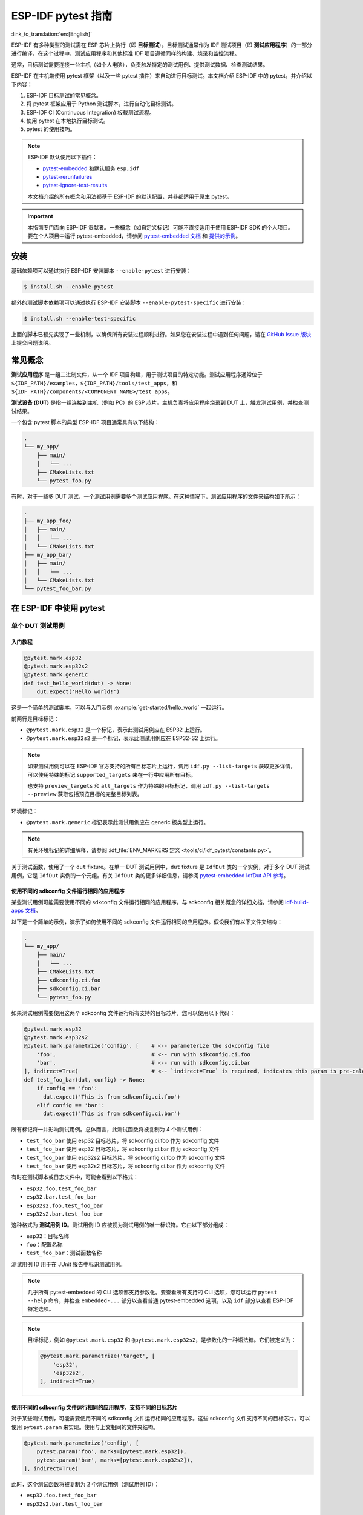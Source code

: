 ========================
ESP-IDF pytest 指南
========================

:link_to_translation:`en:[English]`

ESP-IDF 有多种类型的测试需在 ESP 芯片上执行（即 **目标测试**）。目标测试通常作为 IDF 测试项目（即 **测试应用程序**）的一部分进行编译，在这个过程中，测试应用程序和其他标准 IDF 项目遵循同样的构建、烧录和监控流程。

通常，目标测试需要连接一台主机（如个人电脑），负责触发特定的测试用例、提供测试数据、检查测试结果。

ESP-IDF 在主机端使用 pytest 框架（以及一些 pytest 插件）来自动进行目标测试。本文档介绍 ESP-IDF 中的 pytest，并介绍以下内容：

1. ESP-IDF 目标测试的常见概念。
2. 将 pytest 框架应用于 Python 测试脚本，进行自动化目标测试。
3. ESP-IDF CI (Continuous Integration) 板载测试流程。
4. 使用 pytest 在本地执行目标测试。
5. pytest 的使用技巧。

.. note::

    ESP-IDF 默认使用以下插件：

    - `pytest-embedded <https://github.com/espressif/pytest-embedded>`__ 和默认服务 ``esp,idf``
    - `pytest-rerunfailures <https://github.com/pytest-dev/pytest-rerunfailures>`__
    - `pytest-ignore-test-results <https://github.com/espressif/pytest-ignore-test-results>`__

    本文档介绍的所有概念和用法都基于 ESP-IDF 的默认配置，并非都适用于原生 pytest。

.. important::

    本指南专门面向 ESP-IDF 贡献者。一些概念（如自定义标记）可能不直接适用于使用 ESP-IDF SDK 的个人项目。要在个人项目中运行 pytest-embedded，请参阅 `pytest-embedded 文档 <https://docs.espressif.com/projects/pytest-embedded>`__ 和 `提供的示例 <https://github.com/espressif/pytest-embedded/tree/main/examples/esp-idf>`__。

安装
============

基础依赖项可以通过执行 ESP-IDF 安装脚本 ``--enable-pytest`` 进行安装：

.. code-block:: bash

    $ install.sh --enable-pytest

额外的测试脚本依赖项可以通过执行 ESP-IDF 安装脚本 ``--enable-pytest-specific`` 进行安装：

.. code-block:: bash

    $ install.sh --enable-test-specific

上面的脚本已预先实现了一些机制，以确保所有安装过程顺利进行。如果您在安装过程中遇到任何问题，请在 `GitHub Issue 版块 <https://github.com/espressif/esp-idf/issues>`__ 上提交问题说明。

常见概念
===============

**测试应用程序** 是一组二进制文件，从一个 IDF 项目构建，用于测试项目的特定功能。测试应用程序通常位于 ``${IDF_PATH}/examples``，``${IDF_PATH}/tools/test_apps``，和 ``${IDF_PATH}/components/<COMPONENT_NAME>/test_apps``。

**测试设备 (DUT)** 是指一组连接到主机（例如 PC）的 ESP 芯片。主机负责将应用程序烧录到 DUT 上，触发测试用例，并检查测试结果。

一个包含 pytest 脚本的典型 ESP-IDF 项目通常具有以下结构：

.. code-block:: text

    .
    └── my_app/
        ├── main/
        │   └── ...
        ├── CMakeLists.txt
        └── pytest_foo.py

有时，对于一些多 DUT 测试，一个测试用例需要多个测试应用程序。在这种情况下，测试应用程序的文件夹结构如下所示：

.. code-block:: text

    .
    ├── my_app_foo/
    │   ├── main/
    │   │   └── ...
    │   └── CMakeLists.txt
    ├── my_app_bar/
    │   ├── main/
    │   │   └── ...
    │   └── CMakeLists.txt
    └── pytest_foo_bar.py

在 ESP-IDF 中使用 pytest
============================

单个 DUT 测试用例
------------------

入门教程
^^^^^^^^^^^^^^^

.. code-block:: python

    @pytest.mark.esp32
    @pytest.mark.esp32s2
    @pytest.mark.generic
    def test_hello_world(dut) -> None:
        dut.expect('Hello world!')

这是一个简单的测试脚本，可以与入门示例 :example:`get-started/hello_world` 一起运行。

前两行是目标标记：

* ``@pytest.mark.esp32`` 是一个标记，表示此测试用例应在 ESP32 上运行。
* ``@pytest.mark.esp32s2`` 是一个标记，表示此测试用例应在 ESP32-S2 上运行。

.. note::

    如果测试用例可以在 ESP-IDF 官方支持的所有目标芯片上运行，调用 ``idf.py --list-targets`` 获取更多详情，可以使用特殊的标记 ``supported_targets`` 来在一行中应用所有目标。

    也支持 ``preview_targets`` 和 ``all_targets`` 作为特殊的目标标记，调用 ``idf.py --list-targets --preview`` 获取包括预览目标的完整目标列表。

环境标记：

* ``@pytest.mark.generic`` 标记表示此测试用例应在 generic 板类型上运行。

.. note::

    有关环境标记的详细解释，请参阅 :idf_file:`ENV_MARKERS 定义 <tools/ci/idf_pytest/constants.py>`。

关于测试函数，使用了一个 ``dut`` fixture。在单一 DUT 测试用例中，``dut`` fixture 是 ``IdfDut`` 类的一个实例，对于多个 DUT 测试用例，它是 ``IdfDut`` 实例的一个元组。有关 ``IdfDut`` 类的更多详细信息，请参阅 `pytest-embedded IdfDut API 参考 <https://docs.espressif.com/projects/pytest-embedded/en/latest/api.html#pytest_embedded_idf.dut.IdfDut>`__。

使用不同的 sdkconfig 文件运行相同的应用程序
^^^^^^^^^^^^^^^^^^^^^^^^^^^^^^^^^^^^^^^^^^^^^^^^^^^^^^^^^^^^^

某些测试用例可能需要使用不同的 sdkconfig 文件运行相同的应用程序。与 sdkconfig 相关概念的详细文档，请参阅 `idf-build-apps 文档 <https://docs.espressif.com/projects/idf-build-apps/en/latest/find_build.html>`__。

以下是一个简单的示例，演示了如何使用不同的 sdkconfig 文件运行相同的应用程序。假设我们有以下文件夹结构：

.. code-block:: text

    .
    └── my_app/
        ├── main/
        │   └── ...
        ├── CMakeLists.txt
        ├── sdkconfig.ci.foo
        ├── sdkconfig.ci.bar
        └── pytest_foo.py

如果测试用例需要使用这两个 sdkconfig 文件运行所有支持的目标芯片，您可以使用以下代码：

.. code-block:: python

    @pytest.mark.esp32
    @pytest.mark.esp32s2
    @pytest.mark.parametrize('config', [    # <-- parameterize the sdkconfig file
        'foo',                              # <-- run with sdkconfig.ci.foo
        'bar',                              # <-- run with sdkconfig.ci.bar
    ], indirect=True)                       # <-- `indirect=True` is required, indicates this param is pre-calculated before other fixtures
    def test_foo_bar(dut, config) -> None:
        if config == 'foo':
          dut.expect('This is from sdkconfig.ci.foo')
        elif config == 'bar':
          dut.expect('This is from sdkconfig.ci.bar')

所有标记将一并影响测试用例。总体而言，此测试函数将被复制为 4 个测试用例：

- ``test_foo_bar`` 使用 esp32 目标芯片，将 sdkconfig.ci.foo 作为 sdkconfig 文件
- ``test_foo_bar`` 使用 esp32 目标芯片，将 sdkconfig.ci.bar 作为 sdkconfig 文件
- ``test_foo_bar`` 使用 esp32s2 目标芯片，将 sdkconfig.ci.foo 作为 sdkconfig 文件
- ``test_foo_bar`` 使用 esp32s2 目标芯片，将 sdkconfig.ci.bar 作为 sdkconfig 文件

有时在测试脚本或日志文件中，可能会看到以下格式：

- ``esp32.foo.test_foo_bar``
- ``esp32.bar.test_foo_bar``
- ``esp32s2.foo.test_foo_bar``
- ``esp32s2.bar.test_foo_bar``

这种格式为 **测试用例 ID**。测试用例 ID 应被视为测试用例的唯一标识符。它由以下部分组成：

- ``esp32``：目标名称
- ``foo``：配置名称
- ``test_foo_bar``：测试函数名称

测试用例 ID 用于在 JUnit 报告中标识测试用例。

.. note::

    几乎所有 pytest-embedded 的 CLI 选项都支持参数化。要查看所有支持的 CLI 选项，您可以运行 ``pytest --help`` 命令，并检查 ``embedded-...`` 部分以查看普通 pytest-embedded 选项，以及 ``idf`` 部分以查看 ESP-IDF 特定选项。

.. note::

    目标标记，例如 ``@pytest.mark.esp32`` 和 ``@pytest.mark.esp32s2``，是参数化的一种语法糖。它们被定义为：

    .. code-block:: python

        @pytest.mark.parametrize('target', [
            'esp32',
            'esp32s2',
        ], indirect=True)

使用不同的 sdkconfig 文件运行相同的应用程序，支持不同的目标芯片
^^^^^^^^^^^^^^^^^^^^^^^^^^^^^^^^^^^^^^^^^^^^^^^^^^^^^^^^^^^^^^^^^^^^^^^^^^^^^^^^^^^^

对于某些测试用例，可能需要使用不同的 sdkconfig 文件运行相同的应用程序。这些 sdkconfig 文件支持不同的目标芯片。可以使用 ``pytest.param`` 来实现。使用与上文相同的文件夹结构。

.. code-block:: python

    @pytest.mark.parametrize('config', [
        pytest.param('foo', marks=[pytest.mark.esp32]),
        pytest.param('bar', marks=[pytest.mark.esp32s2]),
    ], indirect=True)

此时，这个测试函数将被复制为 2 个测试用例（测试用例 ID）：

* ``esp32.foo.test_foo_bar``
* ``esp32s2.bar.test_foo_bar``

测试串行输出
^^^^^^^^^^^^^^^^

为确保测试在目标芯片上顺利执行，测试脚本可使用 ``dut.expect()`` 函数来测试目标芯片上的串行输出：

.. code-block:: python

    def test_hello_world(dut) -> None:
        dut.expect('\d+')  # <-- `expect`ing from a regex
        dut.expect_exact('Hello world!')  # <-- `expect_exact`ly the string

在执行 ``dut.expect(...)`` 时，首先会将预期字符串编译成正则表达式用于搜索串行输出结果，直到找到与该编译后的正则表达式匹配的结果或运行超时。

如果预期字符串中包含正则表达式关键字（如括号或方括号），则需格外注意。或者，也可以使用 ``dut.expect_exact(...)``，它会尝试直接匹配字符串，而不将其转换为正则表达式。

如需了解关于 ``expect`` 函数类型的更多信息，请参考 `pytest-embedded 辅助文档 <https://docs.espressif.com/projects/pytest-embedded/en/latest/expecting.html>`__。

多个 DUT 的测试用例
------------------------------

用同一应用程序进行多个 DUT 测试
^^^^^^^^^^^^^^^^^^^^^^^^^^^^^^^^^^^^^^^^^

有时，一个测试可能涉及多个目标芯片运行同一测试程序。在这种情况下，可以使用 ``count`` 将想要进行测试的 DUT 数量参数化。

.. code-block:: python

    @pytest.mark.parametrize('count', [
        2,
    ], indirect=True)
    @pytest.mark.parametrize('target', [
      'esp32|esp32s2',
      'esp32s3',
    ], indirect=True)
    def test_hello_world(dut) -> None:
        dut[0].expect('Hello world!')
        dut[1].expect('Hello world!')

所有参数化项中的 ``|`` 符号用于分隔每个 DUT 的设置。在这个例子中，以下芯片将用于测试：

* esp32, esp32s2
* esp32s3, esp32s3

将参数 ``count`` 设置为 2 后，所有 fixture 都会改为元组。

.. important::

    ``count`` 对于多个 DUT 测试是必需的。

.. note::

    有关详细的多个 DUT 参数化文档，请参阅 `pytest-embedded Multi-DUT 文档 <https://docs.espressif.com/projects/pytest-embedded/en/latest/key_concepts.html#multi-duts>`__。

.. warning::

    在一些测试脚本中，您可能会看到目标标记，如 ``@pytest.mark.esp32`` 和 ``@pytest.mark.esp32s2`` 用于多个 DUT 测试用例。这些脚本已被弃用，应该替换为 ``target`` 参数化。

    例如，

    .. code-block:: python

        @pytest.mark.esp32
        @pytest.mark.esp32s2
        @pytest.mark.parametrize('count', [
            2,
        ], indirect=True)
        def test_hello_world(dut) -> None:
            dut[0].expect('Hello world!')
            dut[1].expect('Hello world!')

    应该改为：

    .. code-block:: python

        @pytest.mark.parametrize('count', [
            2,
        ], indirect=True)
        @pytest.mark.parametrize('target', [
            'esp32',
            'esp32s2',
        ], indirect=True)
        def test_hello_world(dut) -> None:
            dut[0].expect('Hello world!')
            dut[1].expect('Hello world!')

    这有助于避免多个 DUT 测试用例在运行不同目标芯片时造成歧义。

用不同应用程序和目标芯片进行多目标测试
^^^^^^^^^^^^^^^^^^^^^^^^^^^^^^^^^^^^^^^^^^^^^^^^^^^^^^^^^^^^^^

在某些情况下，一个测试可能涉及多个目标芯片运行不同的测试应用程序（例如，将不同的目标用作主节点和从节点）。通常在 ESP-IDF 中，文件夹结构会是这样的：

.. code-block:: text

    .
    ├── master/
    │   ├── main/
    │   │   └── ...
    │   └── CMakeLists.txt
    ├── slave/
    │   ├── main/
    │   │   └── ...
    │   └── CMakeLists.txt
    └── pytest_master_slave.py

在这种情况下，可以将测试应用程序的路径 ``app_path`` 作为参数提供给测试用例。

.. code-block:: python

      @pytest.mark.multi_dut_generic
      @pytest.mark.parametrize('count', [
          2,
      ], indirect=True)
      @pytest.mark.parametrize('app_path, target', [
          (f'{os.path.join(os.path.dirname(__file__), "master")}|{os.path.join(os.path.dirname(__file__), "slave")}', 'esp32|esp32s2'),
          (f'{os.path.join(os.path.dirname(__file__), "master")}|{os.path.join(os.path.dirname(__file__), "slave")}', 'esp32s2|esp32'),
      ], indirect=True)
      def test_master_slave(dut) -> None:
          master = dut[0]
          slave = dut[1]

          master.write('Hello world!')
          slave.expect_exact('Hello world!')

.. note::

    当两个项作为参数时，比如 ``app_path, target`` 项，应确保将一个元组列表传递给 ``parametrize`` 装饰器。每个元组应包含每个项的值。

此测试用例会被复制为 2 个测试用例：

* dut-0, ESP32 运行 ``master`` 应用程序, dut-1, ESP32-S2 运行 ``slave`` 应用程序
* dut-0, ESP32-S2 运行 ``master`` 应用程序, dut-1, ESP32运行 ``slave`` 应用程序

运行 Unity 测试用例
-----------------------

使用 `Unity 测试框架 <https://github.com/ThrowTheSwitch/Unity>`__ 进行单元测试。共有三种测试用例（ `Unity 测试框架 <https://github.com/ThrowTheSwitch/Unity>`__）：

* 普通测试用例（单个 DUT）
* 多阶段测试用例（单个 DUT）
* 多设备测试用例（多个 DUT）

以下代码即可执行所有的单个 DUT 测试用例，包括普通测试用例和多阶段测试用例：

.. code-block:: python

    def test_unity_single_dut(dut: IdfDut):
        dut.run_all_single_board_cases()

此代码将跳过所有 tag 为 ``[ignore]`` 的测试用例。

如需按组执行测试用例，可运行：

.. code-block:: python

    def test_unity_single_dut(dut: IdfDut):
        dut.run_all_single_board_cases(group='psram')

此代码会触发模块包含 ``[psram]`` tag 的所有测试用例。

如需除了某个特定组之外执行测试用例，可运行：

.. code-block:: python

    def test_unity_single_dut(dut: IdfDut):
        dut.run_all_single_board_cases(group='!psram')

此代码会触发模块包含 ``[psram]`` tag 以外的所有测试用例。

如需按特定属性执行测试用例，可运行：

.. code-block:: python

  def test_rtc_xtal32k(dut: Dut) -> None:
      dut.run_all_single_board_cases(attributes={'test_env': 'xtal32k'})

这此代码会触发模块包含具有属性 ``test_env`` 等于 ``xtal32k`` 的测试用例。

如需按特定名称执行测试用例，可运行：

.. code-block:: python

  def test_dut_run_all_single_board_cases(dut):
      dut.run_all_single_board_cases(name=["normal_case1", "multiple_stages_test"])

这此代码会触发模块包含具有 ``normal_case1`` 和 ``multiple_stages_test`` 名称的测试用例。

我们的 ``case_tester`` 夹具让执行各种测试用例更加简便。例如：

.. code-block:: python

    def test_unity_single_dut(case_tester):
        case_tester.run_all_normal_cases()       # to run all normal test cases
        case_tester.run_all_multi_dev_cases()    # to run all multi-device test cases
        case_tester.run_all_multi_stage_cases()  # to run all multi-stage test cases

有关可用函数的完整列表，请参阅 `pytest-embedded case_tester API 参考 <https://docs.espressif.com/projects/pytest-embedded/en/latest/api.html#pytest_embedded_idf.unity_tester.CaseTester>`__。

在 CI 中执行板载测试
======================

CI 的工作流程如下所示：

.. blockdiag::
    :caption: 目标测试子流水线工作流程
    :align: center

    blockdiag child-pipeline-workflow {
        default_group_color = lightgray;

        group {
            label = "build"

            build_test_related_apps; build_non_test_related_apps;
        }

        group {
            label = "assign_test"

            build_job_report; generate_pytest_child_pipeline;
        }

        group {
            label = "target_test"

            "特定目标测试任务";
        }

        group {
            label = ".post"

            target_test_report;
        }

        build_test_related_apps, build_non_test_related_apps -> generate_pytest_child_pipeline, build_job_report -> "特定目标测试任务" -> target_test_report;
    }

所有编译和目标测试都是由我们的 CI 脚本 :project:`tools/ci/dynamic_pipelines` 自动生成。

编译
-----------

在 CI 中，所有位于 ``components``、``examples`` 和 ``tools/test_apps`` 下的 ESP-IDF 项目都会使用所有支持的目标芯片和 sdkconfig 文件进行编译。二进制文件将编译在 ``build_<target>_<config>`` 下。例如：

.. code-block:: text

    .
    ├── build_esp32_history/
    │   └── ...
    ├── build_esp32_nohistory/
    │   └── ...
    ├── build_esp32s2_history/
    │   └── ...
    ├── ...
    ├── main/
    ├── CMakeLists.txt
    ├── sdkconfig.ci.history
    ├── sdkconfig.ci.nohistory
    └── ...

有两种类型的编译任务，``build_test_related_apps`` 和 ``build_non_test_related_apps``。

对于 ``build_test_related_apps``，所有编译的二进制文件将上传到内部 MinIO 服务器。下载链接可以在内部 MR 中发布的编译报告中获取。

对于 ``build_non_test_related_apps``，在编译完成后，所有编译的二进制文件将被删除。只有编译日志文件将上传到内部 MinIO 服务器。下载链接可以在内部 MR 中发布的编译报告中获取。

板载测试任务
----------------

在CI中，所有板载测试任务都以 "<targets> - <env_markers>" 格式命名。例如，单个 DUT 测试任务 ``esp32 - generic`` 或多个 DUT 测试任务 ``esp32,esp32 - multi_dut_generic``。

板载测试任务中的二进制文件是从内部 MinIO 服务器下载的。对于大多数测试用例，仅下载烧录所需的文件（如 .bin 文件、flash_args 文件等）。对于某些测试用例，如 jtag 测试用例，还会下载 .elf 文件。

本地测试
==========

安装
-------

首先，你需为 ESP-IDF 安装 Python 依赖：

.. code-block:: shell

    $ cd $IDF_PATH
    $ bash install.sh --enable-ci --enable-pytest
    $ . ./export.sh

编译目录
------------

默认情况下，pytest 脚本会按照以下顺序查找编译目录：

- 由 ``--build-dir`` 命令行参数设置的目录（当指定时）。
- ``build_<target>_<sdkconfig>``
- ``build_<target>``
- ``build_<sdkconfig>``
- ``build``

上述目录中如有任一个存在，测试用例就会使用该目录来烧录二进制文件。如果都不存在，测试用例将因错误而失败。

测试脚本
-------------

包含 ``sdkconfig.defaults`` 的单个 DUT 测试用例
^^^^^^^^^^^^^^^^^^^^^^^^^^^^^^^^^^^^^^^^^^^^^^^^^^^^^^^^^^^^^^^

这是最简单的用例。以 :project:`examples/get-started/hello_world` 为例。假设使用 ESP32 板进行测试。

.. code-block:: shell

    $ cd $IDF_PATH/examples/get-started/hello_world
    $ idf.py set-target esp32 build
    $ pytest --target esp32

包含 ``sdkconfig.ci.xxx`` 的单个 DUT 测试用例
^^^^^^^^^^^^^^^^^^^^^^^^^^^^^^^^^^^^^^^^^^^^^^^^^^^^^^^^^^^^^^

一些测试用例可能需要运行不同的 sdkconfig 文件。以 :project:`examples/system/console/basic` 为例。假设使用 ESP32 板进行测试，并使用 ``sdkconfig.ci.history`` 进行测试。

.. code-block:: shell

    $ cd $IDF_PATH/examples/system/console/basic
    $ idf.py -DSDKCONFIG_DEFAULTS='sdkconfig.defaults;sdkconfig.ci.history' -B build_esp32_history set-target esp32 build
    $ pytest --target esp32 -k "not nohistory"

.. note::

    在这里，如果使用 ``pytest --target esp32 -k history``，两个测试用例都会被选中，因为 ``pytest -k`` 会使用字符串匹配来过滤测试用例。

如果你想同时编译测试所有 sdkconfig 文件，则需运行我们的 CI 脚本作为辅助脚本：

.. code-block:: shell

    $ cd $IDF_PATH/examples/system/console/basic
    $ python $IDF_PATH/tools/ci/ci_build_apps.py . --target esp32 -v --pytest-apps
    $ pytest --target esp32

包含 ``sdkconfig.ci.history`` 配置的应用程序会编译到 ``build_esp32_history`` 中，而包含 ``sdkconfig.ci.nohistory`` 配置的应用程序会编译到 ``build_esp32_nohistory`` 中。 ``pytest --target esp32`` 命令会在这两个应用程序上运行测试。

多个 DUT 测试用例
^^^^^^^^^^^^^^^^^

一些测试用例可能需要运行多个 DUT。以 :project:`examples/openthread` 为例，测试用例函数如下所示：

.. code-block:: python

    @pytest.mark.parametrize(
        'config, count, app_path, target', [
            ('rcp|cli_h2|br', 3,
             f'{os.path.join(os.path.dirname(__file__), "ot_rcp")}'
             f'|{os.path.join(os.path.dirname(__file__), "ot_cli")}'
             f'|{os.path.join(os.path.dirname(__file__), "ot_br")}',
             'esp32c6|esp32h2|esp32s3'),
        ],
        indirect=True,
    )
    def test_thread_connect(dut:Tuple[IdfDut, IdfDut, IdfDut]) -> None:
        ...

测试用例将使用以下芯片运行：

- 使用 ``ot_rcp`` 烧录的 ESP32-C6
- 使用 ``ot_cli`` 烧录的 ESP32-H2
- 使用 ``ot_br`` 烧录的 ESP32-S3

当然，我们可以手动编译所需的二进制文件，或者使用我们的 CI 脚本作为辅助脚本：

.. code-block:: shell

    $ cd $IDF_PATH/examples/openthread
    $ python $IDF_PATH/tools/ci/ci_build_apps.py . --target all -v --pytest-apps -k test_thread_connect
    $ pytest --target esp32c6,esp32h2,esp32s3 -k test_thread_connect

.. important::

    多个 DUT 的测试用例，必须列出所有目标芯片。否则，测试用例将因错误而失败。

调试 CI 测试用例
-----------------------

有时无法在本地重现 CI 测试用例的失败。在这种情况下，可能需要借助 CI 中编译后的文件来调试测试用例。

运行带有 ``--pipeline-id <pipeline_id>`` 的 pytest，命令 pytest 从 CI 下载二进制文件。例如：

.. code-block:: shell

    $ cd $IDF_PATH/examples/get-started/hello_world
    $ pytest --target esp32 --pipeline-id 123456

即使你在本地有 ``build_esp32_default`` 或 ``build`` 目录，pytest 仍会从流水线 123456 下载二进制文件，并将这些二进制文件放置在 ``build_esp32_default`` 目录中，然后使用该二进制文件运行测试用例。

.. note::

    <pipeline_id> 应该是父流水线 ID。你可以在你的 MR 页面上复制它。

Pytest 使用技巧
=======================

自定义类
------------

通常，可能会在下列情况下编写自定义类：

1. 向一定数量的 DUT 添加更多可复用功能。
2. 为不同阶段添加自定义的前置和后置函数。

以下代码示例来自 :idf_file:`panic/conftest.py <tools/test_apps/system/panic/conftest.py>`。

.. code-block:: python

    class PanicTestDut(IdfDut):
        ...

    @pytest.fixture(scope='module')
    def monkeypatch_module(request: FixtureRequest) -> MonkeyPatch:
        mp = MonkeyPatch()
        request.addfinalizer(mp.undo)
        return mp


    @pytest.fixture(scope='module', autouse=True)
    def replace_dut_class(monkeypatch_module: MonkeyPatch) -> None:
        monkeypatch_module.setattr('pytest_embedded_idf.dut.IdfDut', PanicTestDut)

``monkeypatch_module`` 提供了一个 `基于模块 <https://docs.pytest.org/en/latest/how-to/fixtures.html#scope-sharing-fixtures-across-classes-modules-packages-or-session>`__ 的 `monkeypatch <https://docs.pytest.org/en/latest/how-to/monkeypatch.html>`__ fixture。

``replace_dut_class`` 是一个 `基于模块 <https://docs.pytest.org/en/latest/how-to/fixtures.html#scope-sharing-fixtures-across-classes-modules-packages-or-session>`__ 的 `自动执行 <https://docs.pytest.org/en/latest/how-to/fixtures.html#autouse-fixtures-fixtures-you-don-t-have-to-request>`__ fixture。 该函数会用你的自定义类替换 ``IdfDut`` 类。

标记不稳定测试
------------------------------

某些测试用例基于以太网或 Wi-Fi。然而由于网络问题，测试可能会不稳定。此时，可以将某个测试用例标记为不稳定的测试用例。

以下代码示例来自 :idf_file:`pytest_esp_eth.py <components/esp_eth/test_apps/pytest_esp_eth.py>`。

.. code-block:: python

    @pytest.mark.flaky(reruns=3, reruns_delay=5)
    def test_esp_eth_ip101(dut: IdfDut) -> None:
        ...

这一 marker 表示，如果该测试函数失败，其测试用例会每隔 5 秒钟再运行一次，最多运行三次。

标记已知失败
------------------------------

有时，测试会因以下原因而持续失败：

- 测试的功能（或测试本身）存在错误。
- 测试环境不稳定（例如网络问题），导致失败率较高。

可使用 `xfail <https://docs.pytest.org/en/latest/how-to/skipping.html#xfail-mark-test-functions-as-expected-to-fail>`__ marker 来标记此测试用例，并写出原因。

以下代码来自 :idf_file:`pytest_panic.py <tools/test_apps/system/panic/pytest_panic.py>`。

.. code-block:: python

    @pytest.mark.xfail('config.getvalue("target") == "esp32s2"', reason='raised IllegalInstruction instead')
    def test_cache_error(dut: PanicTestDut, config: str, test_func_name: str) -> None:

这一 marker 表示该测试在 ESP32-S2 上是一个已知失败。

标记夜间运行的测试用例
---------------------------

在缺少 runner 时，一些测试用例仅在夜间运行的管道中触发。

.. code-block:: python

    @pytest.mark.nightly_run

这一 marker 表示，此测试用例仅在环境变量为 ``NIGHTLY_RUN`` 或 ``INCLUDE_NIGHTLY_RUN`` 时运行。

标记在 CI 中暂时禁用的测试用例
-----------------------------------------------

在缺少 runner 时，可以在 CI 中禁用一些本地能够通过测试的测试用例。

.. code-block:: python

    @pytest.mark.temp_skip_ci(targets=['esp32', 'esp32s2'], reason='lack of runners')

这一 marker 表明，此测试用例仍可以在本地用 ``pytest --target esp32`` 执行，但不会在 CI 中执行。

添加新 marker
----------------

我们目前使用两种自定义 marker。target marker 是指测试用例支持此目标芯片，env marker 是指测试用例应分配到 CI 中具有相应 tag 的 runner 上。

你可以在 :idf_file:`conftest.py` 文件后添加一行新的 marker。如果该 marker 是 target marker，应将其添加到 ``TARGET_MARKERS`` 中。如果该 marker 指定了一类测试环境，应将其添加到 ``ENV_MARKERS`` 中。自定义 marker 格式：``<marker_name>: <marker_description>``。

跳过自动烧录二进制文件
-------------------------------------

调试测试脚本时最好跳过自动烧录二进制文件。

调用 pytest 执行 ``--skip-autoflash y`` 即可实现。

记录数据
--------------

在执行测试时，你有时需要记录一些数据，例如性能测试数据。

在测试脚本中使用 `record_xml_attribute <https://docs.pytest.org/en/latest/how-to/output.html?highlight=junit#record-xml-attribute>`__ fixture，数据就会记录在 JUnit 报告的属性中。

日志系统
------------

在执行测试用例时，你有时可能需要添加一些额外的日志行。

这可通过使用 `Python 日志模块 <https://docs.python.org/3/library/logging.html>`__ 实现。

以下是其他日志函数（作为 fixture）

``log_performance``
^^^^^^^^^^^^^^^^^^^

.. code-block:: python

    def test_hello_world(
        dut: IdfDut,
        log_performance: Callable[[str, object], None],
    ) -> None:
        log_performance('test', 1)


以上示例可实现用预定义格式 ``[performance][test]: 1`` 记录性能数据，并在指定 ``--junitxml <filepath>`` 的情况下将其记录在 JUnit 报告的 ``properties`` tag 下。相应的 JUnit 测试用例节点如下所示：

.. code:: html

    <testcase classname="examples.get-started.hello_world.pytest_hello_world" file="examples/get-started/hello_world/pytest_hello_world.py" line="13" name="esp32.default.test_hello_world" time="8.389">
        <properties>
            <property name="test" value="1"/>
        </properties>
    </testcase>

``check_performance``
^^^^^^^^^^^^^^^^^^^^^

我们提供了 ``TEST_PERFORMANCE_LESS_THAN`` 和 ``TEST_PERFORMANCE_GREATER_THAN`` 宏来记录性能项，并检测性能项的数值是否在有效范围内。有时 C 宏无法检测一些性能项的值，为此，我们提供了 Python 函数实现相同的目的。注意，由于该 Python 函数不能很好地识别不同的 ifdef 块下同一性能项的阈值，请尽量使用 C 宏。

.. code-block:: python

    def test_hello_world(
        dut: IdfDut,
        check_performance: Callable[[str, float, str], None],
    ) -> None:
        check_performance('RSA_2048KEY_PUBLIC_OP', 123, 'esp32')
        check_performance('RSA_2048KEY_PUBLIC_OP', 19001, 'esp32')

以上示例会首先从 :idf_file:`components/idf_test/include/idf_performance.h` 和指定目标芯片的 :idf_file:`components/idf_test/include/esp32/idf_performance_target.h` 头文件中获取性能项 ``RSA_2048KEY_PUBLIC_OP`` 的阈值，然后检查该值是否达到了最小值或超过了最大值。

例如，假设 ``IDF_PERFORMANCE_MAX_RSA_2048KEY_PUBLIC_OP`` 的值为 19000，则上例中第一行 ``check_performance`` 会通过测试，第二行会失败并警告：``[Performance] RSA_2048KEY_PUBLIC_OP value is 19001, doesn\'t meet pass standard 19000.0``。

扩展阅读
=============

-  `pytest 文档 <https://docs.pytest.org/en/latest/contents.html/>`_
-  `pytest-embedded 文档 <https://docs.espressif.com/projects/pytest-embedded/en/latest/>`_

